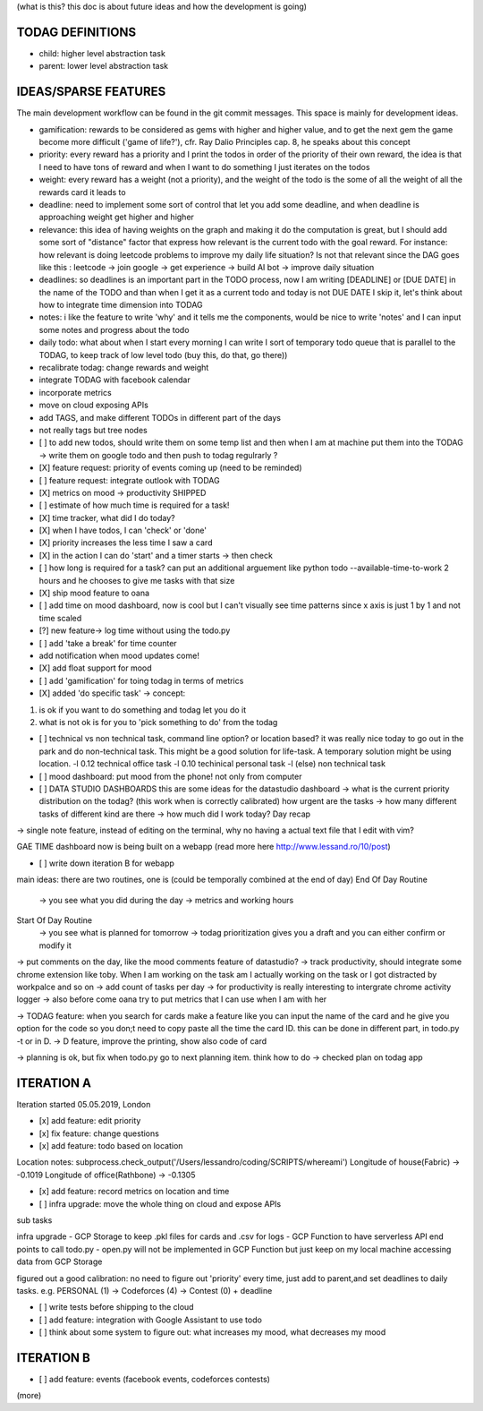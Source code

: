 (what is this? this doc is about future ideas and how the development is going)

TODAG DEFINITIONS
=====
- child: higher level abstraction task
- parent: lower level abstraction task


IDEAS/SPARSE FEATURES
====
The main development workflow can be found in the git commit messages.
This space is mainly for development ideas.

- gamification: rewards to be considered as gems with higher and higher value, and to get the next gem the game become more difficult ('game of life?'), cfr. Ray Dalio Principles cap. 8, he speaks about this concept
- priority: every reward has a priority and I print the todos in order of the priority of their own reward, the idea is that I need to have tons of reward and when I want to do something I just iterates on the todos
- weight: every reward has a weight (not a priority), and the weight of the todo is the some of all the weight of all the rewards card it leads to
- deadline: need to implement some sort of control that let you add some deadline, and when deadline is approaching weight get higher and higher
- relevance: this idea of having weights on the graph and making it do the computation is great, but I should add some sort of  "distance" factor that express how relevant is the current todo with the goal reward. For instance: how relevant is doing leetcode problems to improve my daily life situation? Is not that relevant since the DAG goes like this : leetcode -> join google -> get experience -> build AI bot -> improve daily situation
- deadlines: so deadlines is an important part in the TODO process, now I am writing [DEADLINE] or [DUE DATE] in the name of the TODO and than when I get it as a current todo and today is not DUE DATE I skip it, let's think about how to integrate time dimension into TODAG
- notes: i like the feature to write 'why' and it tells me the components, would be nice to write 'notes' and I can input some notes and progress about the todo
- daily todo: what about when I start every morning I can write I sort of temporary todo queue that is parallel to the TODAG, to keep track of low level todo (buy this, do that, go there))
- recalibrate todag: change rewards and weight

- integrate TODAG with facebook calendar
- incorporate metrics
- move on cloud exposing APIs
- add TAGS, and make different TODOs in different part of the days
- not really tags but tree nodes 

- [ ] to add new todos, should write them on some temp list and then when I am at machine put them into the TODAG -> write them on google todo and then push to todag regulrarly ?
  
- [X] feature request: priority of events coming up (need to be reminded)
- [ ] feature request: integrate outlook with TODAG

- [X] metrics on mood -> productivity SHIPPED
- [ ] estimate of how much time is required for a task!

- [X] time tracker, what did I do today? 

- [X] when I have todos, I can 'check' or 'done'
- [X] priority increases the less time I saw a card

- [X] in the action I can do 'start' and a timer starts -> then check

- [ ] how long is required for a task? can put an additional arguement like python todo --available-time-to-work 2 hours
  and he chooses to give me tasks with that size

- [X] ship mood feature to oana
- [ ] add time on mood dashboard, now is cool but I can't visually see time patterns since x axis is just 1 by 1 and not time scaled

- [?] new feature-> log time without using the todo.py
 
- [ ] add 'take a break' for time counter

- add notification when mood updates come!
- [X] add float support for mood

- [ ] add  'gamification' for toing todag in terms of metrics
 
- [X] added 'do specific task' -> concept: 
1) is ok if you want to do something and todag let you do it
2) what is not ok is for you to 'pick something to do' from the todag

- [ ] technical vs non technical task, command line option? or location based?
  it was really nice today to go out in the park and do non-technical task. This might be a good solution for life-task. A temporary solution might be using location.
  -l 0.12 technical office task
  -l 0.10 techinical personal task
  -l (else) non technical task

- [ ] mood dashboard: put mood from the phone! not only from computer

- [ ] DATA STUDIO DASHBOARDS this are some ideas for the datastudio dashboard
  -> what is the current priority distribution on the todag?  (this work when is correctly calibrated) how urgent are the tasks
  -> how many different tasks of different kind are there
  -> how much did I work today? Day recap

-> single note feature, instead of editing on the terminal, why no having a actual text file that I edit with vim?

GAE TIME
dashboard now is being built on a webapp (read more here http://www.lessand.ro/10/post)

- [ ] write down iteration B for webapp
main ideas:
there are two routines, one is  (could be temporally combined at the end of day)
End Of Day Routine
 -> you see what you did during the day
 -> metrics and working hours

Start Of Day Routine
 -> you see what is planned for tomorrow
 -> todag prioritization gives you a draft and you can either confirm or modify it

-> put comments on the day, like the mood comments feature of datastudio?
-> track productivity, should integrate some chrome extension like toby. When I am working on the task am I actually working on the task or I got distracted by workpalce and so on
-> add count of tasks per day
-> for productivity is really interesting to intergrate chrome activity logger
-> also before come oana try to put metrics that I can use when I am with her

-> TODAG feature: when you search for cards make a feature like you can input the name of the card and he give you option for the code so you don;t need to copy paste all the time the card ID. this can be done in different part, in todo.py -t or in D.
-> D feature, improve the printing, show also code of card

-> planning is ok, but fix when todo.py go to next planning item. think how to do
-> checked plan on todag app

ITERATION A
====

Iteration started 05.05.2019, London

- [x] add feature: edit priority
- [x] fix feature: change questions

- [x] add feature: todo based on location

Location notes:
subprocess.check_output('/Users/lessandro/coding/SCRIPTS/whereami')
Longitude of house(Fabric) -> -0.1019
Longitude of office(Rathbone) -> -0.1305

- [x] add feature: record metrics on location and time

- [ ] infra upgrade: move the whole thing on cloud and expose APIs
sub tasks

infra upgrade
- GCP Storage to keep .pkl files for cards and .csv for logs
- GCP Function to have serverless API end points to call todo.py
- open.py will not be implemented in GCP Function but just keep on my local machine accessing data from GCP Storage

figured out a good calibration:
no need to figure out 'priority' every time, just add to parent,and set deadlines to daily tasks. e.g. PERSONAL (1) -> Codeforces (4) -> Contest (0) + deadline

- [ ] write tests before shipping to the cloud

- [ ] add feature: integration with Google Assistant to use todo

- [ ] think about some system to figure out: what increases my mood, what decreases my mood
  

ITERATION B
====
- [ ] add feature: events (facebook events, codeforces contests)
(more)
